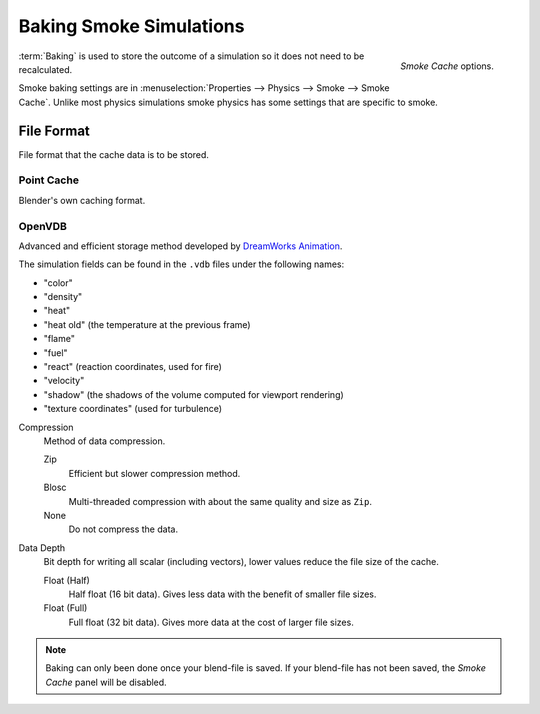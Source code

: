 
************************
Baking Smoke Simulations
************************

.. figure:: /images/physics_smoke_baking_interface.png
   :align: right

   *Smoke Cache* options.

:term:`Baking` is used to store the outcome of a simulation so it does not need to be recalculated.

Smoke baking settings are in :menuselection:`Properties --> Physics --> Smoke --> Smoke Cache`.
Unlike most physics simulations smoke physics has some settings that are specific to smoke.


File Format
===========

File format that the cache data is to be stored.


Point Cache
-----------

Blender's own caching format.


OpenVDB
-------

Advanced and efficient storage method developed by
`DreamWorks Animation <http://www.dreamworksanimation.com/>`__.

The simulation fields can be found in the ``.vdb`` files under the following names:

- "color"
- "density"
- "heat"
- "heat old" (the temperature at the previous frame)
- "flame"
- "fuel"
- "react" (reaction coordinates, used for fire)
- "velocity"
- "shadow" (the shadows of the volume computed for viewport rendering)
- "texture coordinates" (used for turbulence)

Compression
   Method of data compression.

   Zip
      Efficient but slower compression method.
   Blosc
      Multi-threaded compression with about the same quality and size as ``Zip``.
   None
      Do not compress the data.

Data Depth
   Bit depth for writing all scalar (including vectors), lower values reduce the file size of the cache.

   Float (Half)
      Half float (16 bit data). Gives less data with the benefit of smaller file sizes.
   Float (Full)
      Full float (32 bit data). Gives more data at the cost of larger file sizes.

.. seealso::

   For other options see the :doc:`General Baking </physics/baking>` docs for more information.

.. note::

   Baking can only been done once your blend-file is saved.
   If your blend-file has not been saved, the *Smoke Cache* panel will be disabled.
